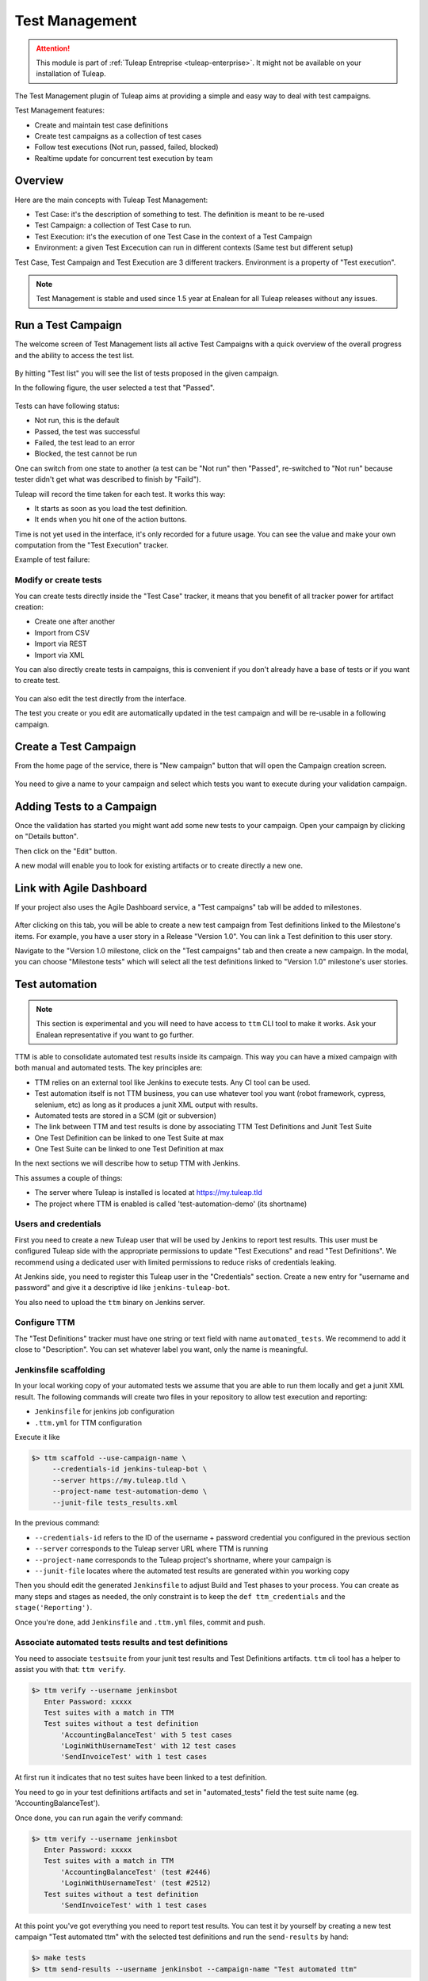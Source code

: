 .. _testmgmt:

Test Management
===============

.. attention::

  This module is part of :ref:`Tuleap Entreprise <tuleap-enterprise>`. It might
  not be available on your installation of Tuleap.

The Test Management plugin of Tuleap aims at providing a simple and easy way to deal with
test campaigns.

Test Management features:

* Create and maintain test case definitions
* Create test campaigns as a collection of test cases
* Follow test executions (Not run, passed, failed, blocked)
* Realtime update for concurrent test execution by team

Overview
--------

Here are the main concepts with Tuleap Test Management:

* Test Case: it's the description of something to test. The definition is meant to be re-used
* Test Campaign: a collection of Test Case to run.
* Test Execution: it's the execution of one Test Case in the context of a Test Campaign
* Environment: a given Test Excecution can run in different contexts (Same test but different setup)

Test Case, Test Campaign and Test Execution are 3 different trackers. Environment is a property of "Test execution".

.. note::

    Test Management is stable and used since 1.5 year at Enalean for all Tuleap
    releases without any issues.

Run a Test Campaign
-------------------

The welcome screen of Test Management lists all active Test Campaigns with a quick
overview of the overall progress and the ability to access the test list.

.. figure:: ../images/screenshots/testmanagement/home.png
   :align: center
   :alt: Test Management home page
   :name: Test Management home page

By hitting "Test list" you will see the list of tests proposed in the given campaign.

In the following figure, the user selected a test that "Passed".

.. figure:: ../images/screenshots/testmanagement/exec.png
   :align: center
   :alt: Test Management test list
   :name: Test Management test list

Tests can have following status:

* Not run, this is the default
* Passed, the test was successful
* Failed, the test lead to an error
* Blocked, the test cannot be run

One can switch from one state to another (a test can be "Not run" then "Passed",
re-switched to "Not run" because tester didn't get what was described to finish by "Faild").

Tuleap will record the time taken for each test. It works this way:

* It starts as soon as you load the test definition.
* It ends when you hit one of the action buttons.

Time is not yet used in the interface, it's only recorded for a future usage. You
can see the value and make your own computation from the "Test Execution" tracker.

Example of test failure:

.. figure:: ../images/screenshots/testmanagement/fail.png
   :align: center
   :alt: Test Management test fail
   :name: Test Management test fail

Modify or create tests
~~~~~~~~~~~~~~~~~~~~~~

You can create tests directly inside the "Test Case" tracker, it means that you
benefit of all tracker power for artifact creation:

* Create one after another
* Import from CSV
* Import via REST
* Import via XML

You can also directly create tests in campaigns, this is convenient if you don't
already have a base of tests or if you want to create test.

.. figure:: ../images/screenshots/testmanagement/edit.png
   :align: center
   :alt: Test Management test edition
   :name: Test Management test edition

You can also edit the test directly from the interface.

The test you create or you edit are automatically updated in the test campaign
and will be re-usable in a following campaign.

Create a Test Campaign
----------------------

From the home page of the service, there is "New campaign" button that will open
the Campaign creation screen.

.. figure:: ../images/screenshots/testmanagement/create-1.png
   :align: center
   :alt: Test Management test creation
   :name: Test Management test creation

You need to give a name to your campaign and select which tests you want to execute
during your validation campaign.


Adding Tests to a Campaign
--------------------------

Once the validation has started you might want add some new tests to your campaign.
Open your campaign by clicking on "Details button".

Then click on the "Edit" button.

A new modal will enable you to look for existing artifacts or to create directly a new one.

.. figure:: ../images/screenshots/testmanagement/link-new-tests.png
   :align: center
   :alt: Add tests to existing campaign
   :name: Add tests to existing campaign

Link with Agile Dashboard
-------------------------

If your project also uses the Agile Dashboard service, a "Test campaigns" tab will be added to milestones.

.. figure:: ../images/screenshots/testmanagement/agiledashboard-link.png
   :align: center
   :alt: Go to test campaigns from an agile dashboard milestone
   :name: Go to test campaigns from an agile dashboard milestone

After clicking on this tab, you will be able to create a new test campaign from Test definitions linked to the Milestone's items. For example, you have a user story in a Release "Version 1.0". You can link a Test definition to this user story.

Navigate to the "Version 1.0 milestone, click on the "Test campaigns" tab and then create a new campaign. In the modal, you can choose "Milestone tests" which will select all the test definitions linked to "Version 1.0" milestone's user stories.

.. figure:: ../images/screenshots/testmanagement/create-campaign-from-milestone.png
   :align: center
   :alt: Create a test campaign from the milestone
   :name: Create a test campaign from the milestone

Test automation
---------------

.. note::

  This section is experimental and you will need to have access to ``ttm`` CLI tool to make it works. Ask your Enalean
  representative if you want to go further.

TTM is able to consolidate automated test results inside its campaign. This way you can have a mixed campaign with both
manual and automated tests. The key principles are:

* TTM relies on an external tool like Jenkins to execute tests. Any CI tool can be used.
* Test automation itself is not TTM business, you can use whatever tool you want (robot framework, cypress, selenium, etc) as long as it produces a junit XML output with results.
* Automated tests are stored in a SCM (git or subversion)
* The link between TTM and test results is done by associating TTM Test Definitions and Junit Test Suite
* One Test Definition can be linked to one Test Suite at max
* One Test Suite can be linked to one Test Definition at max

In the next sections we will describe how to setup TTM with Jenkins.

This assumes a couple of things:

* The server where Tuleap is installed is located at https://my.tuleap.tld
* The project where TTM is enabled is called 'test-automation-demo' (its shortname)

Users and credentials
~~~~~~~~~~~~~~~~~~~~~

First you need to create a new Tuleap user that will be used by Jenkins to report test results. This user must be configured
Tuleap side with the appropriate permissions to update "Test Executions" and read "Test Definitions". We recommend using
a dedicated user with limited permissions to reduce risks of credentials leaking.

At Jenkins side, you need to register this Tuleap user in the "Credentials" section. Create a new entry for "username and
password" and give it a descriptive id like ``jenkins-tuleap-bot``.

You also need to upload the ``ttm`` binary on Jenkins server.

Configure TTM
~~~~~~~~~~~~~

The "Test Definitions" tracker must have one string or text field with name ``automated_tests``. We recommend to add it
close to "Description". You can set whatever label you want, only the name is meaningful.

Jenkinsfile scaffolding
~~~~~~~~~~~~~~~~~~~~~~~

In your local working copy of your automated tests we assume that you are able to run them locally and get a junit XML
result. The following commands will create two files in your repository to allow test execution and reporting:

* ``Jenkinsfile`` for jenkins job configuration
* ``.ttm.yml`` for TTM configuration

Execute it like

.. sourcecode:: bash

    $> ttm scaffold --use-campaign-name \
         --credentials-id jenkins-tuleap-bot \
         --server https://my.tuleap.tld \
         --project-name test-automation-demo \
         --junit-file tests_results.xml

In the previous command:

* ``--credentials-id`` refers to the ID of the username + password credential you configured in the previous section
* ``--server`` corresponds to the Tuleap server URL where TTM is running
* ``--project-name`` corresponds to the Tuleap project's shortname, where your campaign is
* ``--junit-file`` locates where the automated test results are generated within you working copy

Then you should edit the generated ``Jenkinsfile`` to adjust Build and Test phases to your process. You can create as many
steps and stages as needed, the only constraint is to keep the ``def ttm_credentials`` and the ``stage('Reporting')``.

Once you're done, add ``Jenkinsfile`` and ``.ttm.yml`` files, commit and push.

Associate automated tests results and test definitions
~~~~~~~~~~~~~~~~~~~~~~~~~~~~~~~~~~~~~~~~~~~~~~~~~~~~~~

You need to associate ``testsuite`` from your junit test results and Test Definitions artifacts. ``ttm`` cli tool has
a helper to assist you with that: ``ttm verify``.

.. sourcecode:: bash

    $> ttm verify --username jenkinsbot
       Enter Password: xxxxx
       Test suites with a match in TTM
       Test suites without a test definition
           'AccountingBalanceTest' with 5 test cases
           'LoginWithUsernameTest' with 12 test cases
           'SendInvoiceTest' with 1 test cases

At first run it indicates that no test suites have been linked to a test definition.

You need to go in your test definitions artifacts and set in "automated_tests" field the test suite name (eg. 'AccountingBalanceTest').

Once done, you can run again the verify command:

.. sourcecode:: bash

    $> ttm verify --username jenkinsbot
       Enter Password: xxxxx
       Test suites with a match in TTM
           'AccountingBalanceTest' (test #2446)
           'LoginWithUsernameTest' (test #2512)
       Test suites without a test definition
           'SendInvoiceTest' with 1 test cases

At this point you've got everything you need to report test results. You can test it by yourself by creating a new test
campaign "Test automated ttm" with the selected test definitions and run the ``send-results`` by hand:

.. sourcecode:: bash

    $> make tests
    $> ttm send-results --username jenkinsbot --campaign-name "Test automated ttm"

Then check the status of your campaign in Test Management.

Configure Jenkins job
~~~~~~~~~~~~~~~~~~~~~

Create a new Jenkins job "Pipeline" and point it to your SCM repository (you might want to use ``jenkins-tuleap-bot``
credentials to access the repo).

Run a first build to configure the job. This job will fail.

At second run it should prompt for a campaign name. Create a new campaign "Test automated ttm from jenkins" with the same
test definitions than in previous steps. After a few moment, the pipeline should succeed and your test campaign in Test Management is updated.

